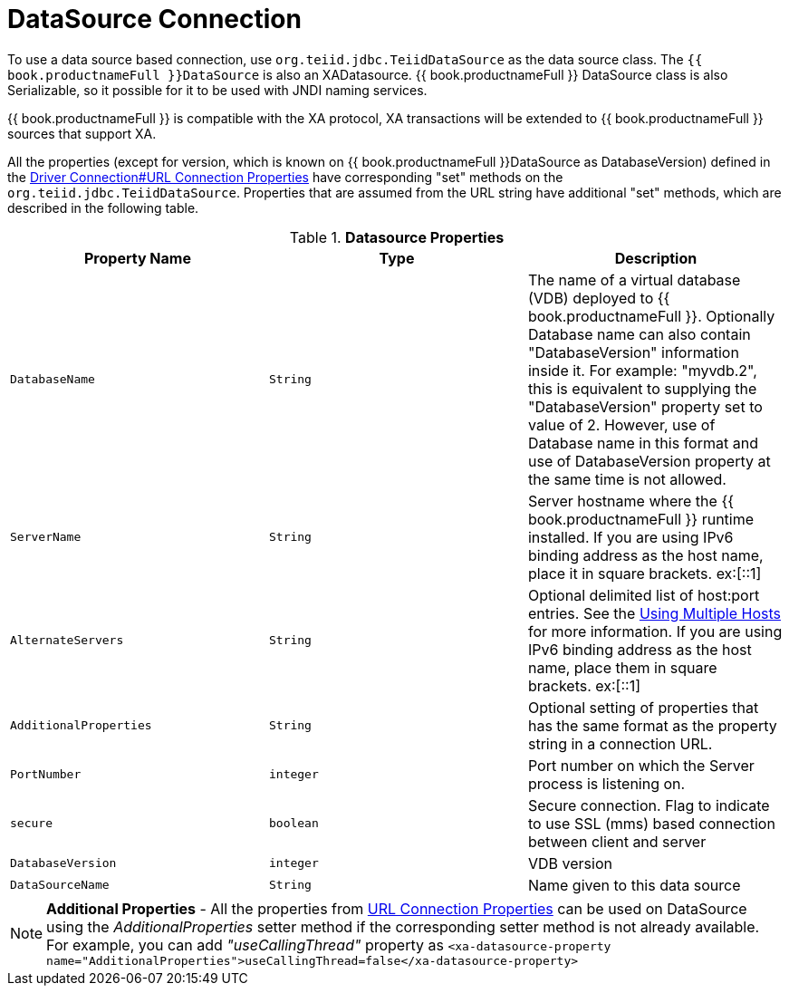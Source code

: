 
[id="client-dev-DataSource_Connection-DataSource-Connection"]
= DataSource Connection

To use a data source based connection, use `org.teiid.jdbc.TeiidDataSource` as the data source class. The `{{ book.productnameFull }}DataSource` is also an XADatasource. {{ book.productnameFull }} DataSource class is also Serializable, so it possible for it to be used with JNDI naming services.

{{ book.productnameFull }} is compatible with the XA protocol, XA transactions will be extended to {{ book.productnameFull }} sources that support XA.

All the properties (except for version, which is known on {{ book.productnameFull }}DataSource as DatabaseVersion) defined in the link:Driver_Connection.adoc[Driver Connection#URL Connection Properties] have corresponding "set" methods on the `org.teiid.jdbc.TeiidDataSource`. Properties that are assumed from the URL string have additional "set" methods, which are described in the following table.

.*Datasource Properties*
|===
|Property Name |Type |Description

|`DatabaseName`
|`String`
|The name of a virtual database (VDB) deployed to {{ book.productnameFull }}. Optionally Database name can also contain "DatabaseVersion" information inside it. For example: "myvdb.2", this is equivalent to supplying the "DatabaseVersion" property set to value of 2. However, use of Database name in this format and use of DatabaseVersion property at the same time is not allowed.

|`ServerName`
|`String`
|Server hostname where the {{ book.productnameFull }} runtime installed. If you are using IPv6 binding address as the host name, place it in square brackets. ex:[::1]

|`AlternateServers`
|`String`
|Optional delimited list of host:port entries. See the link:Using_Multiple_Hosts.adoc[Using Multiple Hosts] for more information. If you are using IPv6 binding address as the host name, place them in square brackets. ex:[::1]

|`AdditionalProperties`
|`String`
|Optional setting of properties that has the same format as the property string in a connection URL.

|`PortNumber`
|`integer`
|Port number on which the Server process is listening on.

|`secure`
|`boolean`
|Secure connection. Flag to indicate to use SSL (mms) based connection between client and server

|`DatabaseVersion`
|`integer`
|VDB version

|`DataSourceName`
|`String`
|Name given to this data source
|===

NOTE: *Additional Properties* - All the properties from link:Driver_Connection.adoc[URL Connection Properties] can be used on DataSource using the _AdditionalProperties_ setter method if the corresponding setter method is not already available. For example, you can add _"useCallingThread"_ property as `<xa-datasource-property name="AdditionalProperties">useCallingThread=false</xa-datasource-property>`
